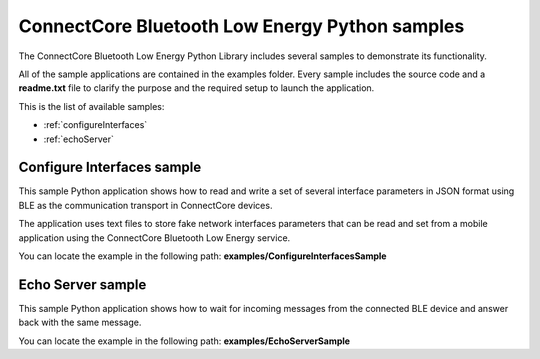 ConnectCore Bluetooth Low Energy Python samples
===============================================

The ConnectCore Bluetooth Low Energy Python Library includes several samples to
demonstrate its functionality.

All of the sample applications are contained in the examples folder. Every
sample includes the source code and a **readme.txt** file to clarify the
purpose and the required setup to launch the application.

This is the list of available samples:

* :ref:`configureInterfaces`
* :ref:`echoServer`


.. _configureInterfaces:

Configure Interfaces sample
```````````````````````````

This sample Python application shows how to read and write a set of several
interface parameters in JSON format using BLE as the communication transport
in ConnectCore devices.

The application uses text files to store fake network interfaces parameters
that can be read and set from a mobile application using the ConnectCore
Bluetooth Low Energy service.

You can locate the example in the following path:
**examples/ConfigureInterfacesSample**


.. _echoServer:

Echo Server sample
``````````````````

This sample Python application shows how to wait for incoming messages from
the connected BLE device and answer back with the same message.

You can locate the example in the following path:
**examples/EchoServerSample**